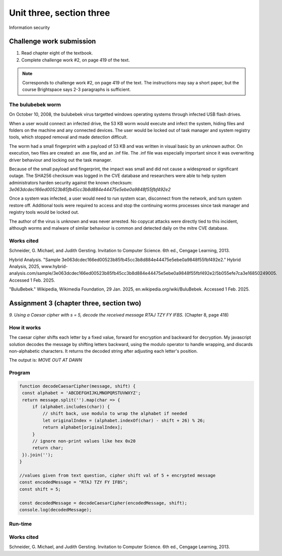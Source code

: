 .. I'm on page 214/422 right now <-- NOT STARTED
.. Challenge work required, page 419 question 2 <-- DONE, submitted feb 1 2025
.. assignment 3 is one exercise from chapter 6, 7, and 8
.. QUESTION KEY
.. chapter 6, question 13 page 329
.. chapter 7, question 10 page 385
.. chapter 8, question 9 page 418


Unit three, section three
++++++++++++++++++++++++++
Information security



Challenge work submission
===========================

1. Read chapter eight of the textbook.
2. Complete challenge work #2, on page 419 of the text.


.. note:: 
   Corresponds to challenge work #2, on page 419 of the text. The instructions may say a short paper, but the course Brightspace says 2-3 paragraphs is sufficient.

The bulubebek worm
~~~~~~~~~~~~~~~~~~~~
On October 10, 2008, the bulubebek virus targetted windows operating systems through infected USB flash drives. 

When a user would connect an infected drive, the 53 KB worm would execute and infect the system, hiding files and folders on the machine and any connected devices. The user would be locked out of task manager and system registry tools, which stopped removal and made detection difficult.

The worm had a small fingerprint with a payload of 53 KB and was written in visual basic by an unknown author. On execution, two files are created: an .exe file, and an .inf file. The .inf file was especially important since it was overwriting driver behaviour and locking out the task manager.

Because of the small payload and fingerprint, the impact was small and did not cause a widespread or significant outage. The SHA256 checksum was logged in the CVE database and researchers were able to help system administrators harden security against the known checksum: `3e063dcdec166ed00523b85fb45cc3b8d884e44475e5ebe0a9848f55fbf492e2`

Once a system was infected, a user would need to run system scan, disconnect from the network, and turn system restore off. Additional tools were required to access and stop the continuing worms processes since task manager and registry tools would be locked out.

The author of the virus is unknown and was never arrested. No copycat attacks were directly tied to this incident, although worms and malware of similar behaviour is common and detected daily on the mitre CVE database.


Works cited
~~~~~~~~~~~~
Schneider, G. Michael, and Judith Gersting. Invitation to Computer Science. 6th ed., Cengage Learning, 2013.

Hybrid Analysis. "Sample 3e063dcdec166ed00523b85fb45cc3b8d884e44475e5ebe0a9848f55fbf492e2." Hybrid Analysis, 2025, www.hybrid-analysis.com/sample/3e063dcdec166ed00523b85fb45cc3b8d884e44475e5ebe0a9848f55fbf492e2/5b055efe7ca3e16850249005. Accessed 1 Feb. 2025.

"BuluBebek." Wikipedia, Wikimedia Foundation, 29 Jan. 2025, en.wikipedia.org/wiki/BuluBebek. Accessed 1 Feb. 2025.



Assignment 3 (chapter three, section two)
===========================================
.. this is technically part 3/3 for assignment 3. The earlier parts are in the prior pages, unitThreeSectionOne.rst, and unitThreeSectionTwo.rst

*9. Using a Caesar cipher with s = 5, decode the received message RTAJ TZY FY IFBS.* (Chapter 8, page 418)

How it works 
~~~~~~~~~~~~~
The caesar cipher shifts each letter by a fixed value, forward for encryption and backward for decryption. My javascript solution decodes the message by shifting letters backward, using the modulo operator to handle wrapping, and discards non-alphabetic characters. It returns the decoded string after adjusting each letter's position.

The output is: `MOVE OUT AT DAWN`


Program
~~~~~~~~

.. code-block:: javascript

   function decodeCaesarCipher(message, shift) {
    const alphabet = 'ABCDEFGHIJKLMNOPQRSTUVWXYZ';
    return message.split('').map(char => {
        if (alphabet.includes(char)) {
            // shift back, use modulo to wrap the alphabet if needed
            let originalIndex = (alphabet.indexOf(char) - shift + 26) % 26;
            return alphabet[originalIndex];
        }
        // ignore non-print values like hex 0x20
        return char; 
    }).join('');
   }

   //values given from text question, cipher shift val of 5 + encrypted message
   const encodedMessage = "RTAJ TZY FY IFBS";
   const shift = 5;

   const decodedMessage = decodeCaesarCipher(encodedMessage, shift);
   console.log(decodedMessage);


Run-time
~~~~~~~~~

.. image:: ../images/cs200_cipher-program.png


Works cited
~~~~~~~~~~~~
Schneider, G. Michael, and Judith Gersting. Invitation to Computer Science. 6th ed., Cengage Learning, 2013.